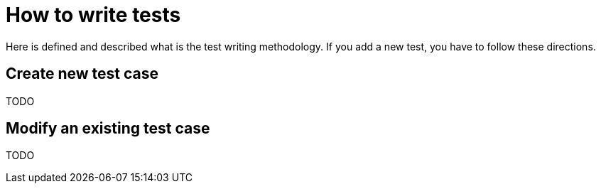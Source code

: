 = How to write tests

Here is defined and described what is the test writing methodology. If you add a new test, you have to follow these directions.

== Create new test case

TODO

== Modify an existing test case

TODO
